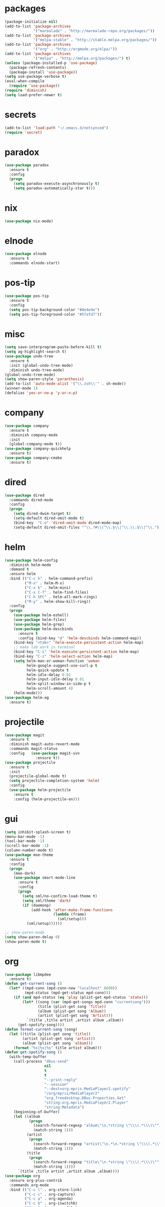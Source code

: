* packages
#+begin_src emacs-lisp :tangle yes
  (package-initialize nil)
  (add-to-list 'package-archives
               '("marmalade" . "http://marmalade-repo.org/packages/"))
  (add-to-list 'package-archives
               '("melpa-stable" . "http://stable.melpa.org/packages/"))
  (add-to-list 'package-archives
               '("org" . "http://orgmode.org/elpa/"))
  (add-to-list 'package-archives
               '("melpa" . "http://melpa.org/packages/") t)
  (unless (package-installed-p 'use-package)
    (package-refresh-contents)
    (package-install 'use-package))
  (setq use-package-verbose t)
  (eval-when-compile
    (require 'use-package))
  (require 'diminish)
  (setq load-prefer-newer t)
#+end_src
* secrets
#+begin_src emacs-lisp :tangle yes
  (add-to-list 'load-path "~/.emacs.d/notsynced")
  (require 'secret)
#+end_src
* paradox
#+begin_src emacs-lisp :tangle yes
  (use-package paradox
    :ensure t
    :config
    (progn
      (setq paradox-execute-asynchronously t)
      (setq paradox-automatically-star t)))
#+end_src
* nix
#+begin_src emacs-lisp :tangle yes
  (use-package nix-mode)
#+end_src
* elnode
#+begin_src emacs-lisp :tangle yes
  (use-package elnode
    :ensure t
    :commands elnode-start)
#+end_src
* pos-tip
#+begin_src emacs-lisp :tangle yes
  (use-package pos-tip
    :ensure t
    :config
    (setq pos-tip-background-color "#4e4e4e")
    (setq pos-tip-foreground-color "#5fafd7"))
#+end_src
* misc
#+begin_src emacs-lisp :tangle yes
  (setq save-interprogram-paste-before-kill t)
  (setq ag-highlight-search t)
  (use-package undo-tree
    :ensure t
    :init (global-undo-tree-mode)
    :diminish undo-tree-mode)
  (global-undo-tree-mode)
  (setq show-paren-style 'paranthesis)
  (add-to-list 'auto-mode-alist '("\\.zsh\\'" . sh-mode))
  (winner-mode 1)
  (defalias 'yes-or-no-p 'y-or-n-p)
#+end_src
* company
#+begin_src emacs-lisp :tangle yes
  (use-package company
    :ensure t
    :diminish company-mode
    :init
    (global-company-mode t))
  (use-package company-quickhelp
    :ensure t)
  (use-package company-cmake
    :ensure t)
#+end_src
* dired
#+begin_src emacs-lisp :tangle yes
  (use-package dired
    :commands dired-mode
    :config
    (progn
      (setq dired-dwim-target t)
      (setq-default dired-omit-mode t)
      (bind-key  "C-o" 'dired-omit-mode dired-mode-map)
      (setq-default dired-omit-files "^\\.?#\\|^\\.$\\|^\\.\\.$\\|^\\.")))
#+end_src

* helm
#+begin_src emacs-lisp :tangle yes
  (use-package helm-config
    :diminish helm-mode
    :demand t
    :ensure helm
    :bind (("C-c h" . helm-command-prefix)
           ("M-x" . helm-M-x)
           ("C-x b" . helm-mini)
           ("C-x C-f" . helm-find-files)
           ("C-h SPC" . helm-all-mark-rings)
           ("M-y" . helm-show-kill-ring))
    :config
    (progn
      (use-package helm-eshell)
      (use-package helm-files)
      (use-package helm-grep)
      (use-package helm-descbinds
        :ensure t
        :config (bind-key "d" 'helm-descbinds helm-command-map))
      (bind-key "<tab>" 'helm-execute-persistent-action helm-map)
      ;; make tab work in terminal
      (bind-key "C-i" 'helm-execute-persistent-action helm-map)
      (bind-key "C-z" 'helm-select-action helm-map)
      (setq helm-man-or-woman-function 'woman
            helm-google-suggest-use-curl-p t
            helm-quick-update t
            helm-idle-delay 0.01
            helm-input-idle-delay 0.01
            helm-split-window-in-side-p t
            helm-scroll-amount 4)
      (helm-mode)))
  (use-package helm-ag
    :ensure t)
#+end_src
* projectile
#+begin_src emacs-lisp :tangle yes
  (use-package magit
    :ensure t
    :diminish magit-auto-revert-mode
    :commands magit-status
    :config   (use-package magit-svn
                :ensure t))
  (use-package projectile
    :ensure t
    :init
    (projectile-global-mode t)
    (setq projectile-completion-system 'helm)
    :config
    (use-package helm-projectile
      :ensure t
      :config (helm-projectile-on)))
#+end_src
* gui
#+begin_src emacs-lisp :tangle yes
  (setq inhibit-splash-screen t)
  (menu-bar-mode -1)
  (tool-bar-mode -1)
  (scroll-bar-mode -1)
  (column-number-mode t)
  (use-package moe-theme
    :ensure t
    :config
    (progn
      (moe-dark)
      (use-package smart-mode-line
        :ensure t
        :config
        (progn
          (setq sml/no-confirm-load-theme t)
          (setq sml/theme 'dark)
          (if (daemonp)
              (add-hook 'after-make-frame-functions
                        (lambda (frame)
                          (sml/setup)))
            (sml/setup))))))

  ;; show-paren-mode
  (setq show-paren-delay 0)
  (show-paren-mode t)
#+end_src
* org
#+begin_src emacs-lisp :tangle yes
  (use-package libmpdee
    :ensure t)
  (defun get-current-song ()
    (let* ((mpd-conn (mpd-conn-new "localhost" 6600))
           (mpd-status (mpd-get-status mpd-conn)))
      (if (and mpd-status (eq 'play (plist-get mpd-status 'state)))
          (let* ((song (car (mpd-get-songs mpd-conn "currentsong")))
                 (title (plist-get song 'Title))
                 (album (plist-get song 'Album))
                 (artist (plist-get song 'Artist)))
            `(title ,title artist ,artist album ,album))
        (get-spotify-song))))
  (defun format-current-song (song)
    (let ((title (plist-get song 'title))
          (artist (plist-get song 'artist))
          (album (plist-get song 'album)))
      (format "%s|%s|%s" title artist album)))
  (defun get-spotify-song ()
    (with-temp-buffer
      (call-process "dbus-send"
                    nil
                    t
                    t
                    "--print-reply"
                    "--session"
                    "--dest=org.mpris.MediaPlayer2.spotify"
                    "/org/mpris/MediaPlayer2"
                    "org.freedesktop.DBus.Properties.Get"
                    "string:org.mpris.MediaPlayer2.Player"
                    "string:Metadata")
      (beginning-of-buffer)
      (let ((album
             (progn
               (search-forward-regexp "album\"\n.*string \"\\\(.*\\\)\"")
               (match-string 1)))
            (artist
             (progn
               (search-forward-regexp "artist\"\n.*\n.*string \"\\\(.*\\\)\"")
               (match-string 1)))
            (title
             (progn
               (search-forward-regexp "title\"\n.*string \"\\\(.*\\\)\"")
               (match-string 1))))
        `(title ,title artist ,artist album ,album))))
  (use-package org
    :ensure org-plus-contrib
    :commands org-mode
    :bind (("C-c l" . org-store-link)
           ("C-c c" . org-capture)
           ("C-c a" . org-agenda)
           ("C-c b" . org-iswitchb)
           ("C-c C-w" . org-refile)
           ("C-c j" . org-clock-goto)
           ("C-c C-x C-o" . org-clock-out))
    :init
    (progn
      (setq org-directory "~/org")
      (setq org-agenda-files '("~/org"))
      (setq org-mobile-directory "~/org/mobile")
      (setq org-default-notes-file (concat org-directory "/notes.org"))
      (setq org-log-done t)
      (setq org-clock-persist t)
          (setq org-file-apps
            '((auto-mode . emacs)
              ("\\.mm\\'" . system)
              ("\\.x?html?\\'" . "firefox %s")
              ("\\.pdf::\\([0-9]+\\)\\'" . "zathura \"%s\" -P %1")
              ("\\.pdf\\'" . "zathura \"%s\"")))
      (setq org-refile-targets (quote ((org-agenda-files :maxlevel . 4))))
      (setq org-agenda-span 'month)
      (setq org-agenda-custom-commands
            '(("h" agenda "120 days"
               ((org-agenda-show-all-dates nil)
                (org-agenda-span 120))
               )))
      (setq org-capture-templates
            '(("t" "Task" entry (file+headline "" "Tasks")
               "* TODO %?\n  %U\n  %a")
              ("s" "Song" table-line (file+headline "~/org/org.org" "Songs")
               "|%(format-current-song (get-current-song))|%U|%a|"
               :immediate-finish t)))
      (setq org-refile-allow-creating-parent-nodes 'confirm)
      (setq org-src-fontify-natively t)
      (setq org-use-speed-commands t)
      (setq org-clock-mode-line-total 'current))
    :config
    (progn
      (org-clock-persistence-insinuate)
      (org-babel-do-load-languages
       'org-babel-load-languages
       '((R . t)
         (ledger . t)))
          (setq org-use-speed-commands t)
      (add-to-list 'org-modules 'org-habit)
      (org-load-modules-maybe t)
      (use-package cdlatex
        :ensure t
        :commands turn-on-org-cdlatex)
      (add-hook 'org-mode-hook 'turn-on-org-cdlatex)
      (use-package ox-latex
        :config
        (add-to-list 'org-latex-classes
                     '("koma-article"
                       "\\documentclass{scrartcl}"
                       ("\\section{%s}" . "\\section*{%s}")
                       ("\\subsection{%s}" . "\\subsection*{%s}")
                       ("\\subsubsection{%s}" . "\\subsubsection*{%s}")
                       ("\\paragraph{%s}" . "\\paragraph*{%s}")
                       ("\\subparagraph{%s}" . "\\subparagraph*{%s}")))
        (use-package ox-bibtex)
        (use-package ox :config
          (setq org-export-default-language "de-de"))
        (setq org-latex-packages-alist '(("ngerman" "babel" nil)))
        (setq org-latex-default-packages-alist '(("AUTO" "inputenc" t)
                                                 ("T1" "fontenc" t)
                                                 ("" "fixltx2e" nil)
                                                 ("" "graphicx" t)
                                                 ("" "longtable" nil)
                                                 ("" "float" nil)
                                                 ("" "wrapfig" nil)
                                                 ("" "rotating" nil)
                                                 ("normalem" "ulem" t)
                                                 ("" "amsmath" t)
                                                 ("" "textcomp" t)
                                                 ("" "marvosym" t)
                                                 ("" "wasysym" t)
                                                 ("" "amssymb" t)
                                                 ("hyphens" "url" nil)
                                                 ("" "hyperref" nil)
                                                 "\\tolerance=1000"))
        (use-package org-bullets
          :init (add-hook 'org-mode-hook (lambda () (org-bullets-mode 1))))
        (setq org-highlight-latex-and-related '(latex script entities))
        (setq org-latex-toc-command "\\tableofcontents\n\\clearpage\n")
        (setq org-format-latex-options (plist-put org-format-latex-options :scale 2.0)))))
#+end_src
* functions
#+begin_src emacs-lisp :tangle yes
  ;; comment out line if no region is selected
  (defun comment-dwim-line (&optional arg)
      "Replacement for the comment-dwim command.
      If no region is selected and current line is not blank and we are not at the end of the line,
      then comment current line.
      Replaces default behaviour of comment-dwim, when it inserts comment at the end of the line."
        (interactive "*P")
        (comment-normalize-vars)
        (if (and (not (region-active-p)) (not (looking-at "[ \t]*$")))
            (comment-or-uncomment-region (line-beginning-position) (line-end-position))
          (comment-dwim arg)))

  ;; functions to paste to http://sprunge.us using web.el
  (use-package web
    :ensure t)
  (defun sprunge-region (start end)
    (interactive "r")
    (let ((buffer-contents (buffer-substring-no-properties start end))
               (query-data (make-hash-table :test 'equal)))
            (puthash 'sprunge buffer-contents query-data)
        (web-http-post
         (lambda (con header data)
           (kill-new (substring data 0 -1)))
         :url "http://sprunge.us"
         :data query-data)))
  (defun sprunge-buffer ()
    (interactive)
    (sprunge-region (point-min) (point-max)))
#+end_src
* bindings
#+begin_src emacs-lisp :tangle yes
  (global-set-key (kbd "M-;") 'comment-dwim-line)
  ;; expand-region
  (pending-delete-mode t)
  (use-package expand-region
    :ensure t
    :bind (("C-=" . er/expand-region)))
  (global-set-key (kbd "C-x C-b") 'ibuffer)
  (global-set-key (kbd "C-x C-r") 'revert-buffer)

#+end_src
* ace
#+begin_src emacs-lisp :tangle yes
  (use-package ace-window
    :ensure t
    :bind ("M-ä" . ace-window))
  (use-package avy
    :ensure avy
    :bind ("C-ß" . avy-goto-char))
  (use-package ace-isearch
    :ensure t
    :config
    (global-ace-isearch-mode))
#+end_src
* auctex
#+begin_src emacs-lisp :tangle yes
  (use-package tex
    :ensure auctex
    :commands latex-mode
    :config
    (use-package latex
      :config
      (progn
        (setq TeX-view-program-list
              '(("zathura"
                 ("zathura" (mode-io-correlate "-sync.sh")
                  " "
                  (mode-io-correlate "%n:1:%b ")
                  "%o"))))
        (setq TeX-view-program-selection '((output-pdf "zathura")))
        (set-default 'preview-scale-function 1.2)
        (add-hook 'LaTeX-mode-hook (lambda () (TeX-global-PDF-mode t)))
        (add-hook 'LaTeX-mode-hook 'TeX-source-correlate-mode)
        (add-to-list 'LaTeX-verbatim-environments "comment")
        (add-to-list 'TeX-command-list
                     '("Glossary" "makeglossaries %s" TeX-run-command nil
                       (latex-mode) :help "Create glossaries")))))

#+end_src
* haskell
#+begin_src emacs-lisp :tangle yes
  (use-package haskell-mode
    :ensure t
    :mode "\\.\\(l\\|c\\)?hs\\'"
    :init (progn
            (add-hook 'haskell-mode-hook 'structured-haskell-mode)
            (add-hook 'haskell-mode-hook 'interactive-haskell-mode)
            (use-package ide-backend-mode
              :load-path "~/code/emacs/ide-backend-mode")
            (add-hook 'haskell-mode-hook 'hindent-mode)
            (add-hook 'haskell-mode-hook 'ide-backend-mode)
            (add-hook 'haskell-interactive-mode-hook 'structured-haskell-repl-mode))
    :config
    (progn
      (setq haskell-process-args-cabal-repl '("--ghc-option=-ferror-spans"))
      (define-key haskell-mode-map (kbd "C-`") 'haskell-interactive-bring)
      (setq haskell-process-log t)
      (setq haskell-interactive-mode-eval-mode 'haskell-mode)
      (use-package shm
        :load-path "~/code/haskell/structured-haskell-mode/elisp")
      (use-package hindent
        :load-path "~/code/haskell/hindent/elisp"
        :config (setq hindent-style "chris-done"))
      (define-key haskell-mode-map (kbd "C-c i") 'hindent/reformat-decl)
      (use-package haskell)
      (defun haskell-generate-wrapper (wrappername typesignature)
        (interactive "sname of the wrapper: \nstype signature: ")
        (insert (format "foreign import ccall safe \"wrapper\"\n  %s ::\n    (%s) ->\n    IO (FunPtr (%s))\n"
                        wrappername typesignature typesignature)))))
#+end_src
* mu4e
#+begin_src emacs-lisp :tangle yes
  (add-to-list 'load-path "~/code/emacs/mu/mu4e")
  (require 'mu4e)
  (require 'org-mu4e)
  (require 'mu4e-contrib)
  (if mail-on
      (progn
        (setq mu4e-mu-binary "~/code/emacs/mu/mu/mu")
        (setq mu4e-html2text-command
              'mu4e-shr2text)
        (setq mu4e-maildir "~/mail")
        (setq mu4e-drafts-folder "/gmail/drafts")
        (setq mu4e-sent-folder   "/gmail/sent")
        (setq mu4e-trash-folder  "/gmail/trash")
        (setq mu4e-get-mail-command "mbsync -a")
        (setq mu4e-update-interval 300)
        (setq mu4e-view-show-addresses t)
        (setq mu4e-headers-include-related t)
        (setq mu4e-headers-show-threads nil)
        (setq mu4e-headers-skip-duplicates t)
        (setq mu4e-split-view 'vertical)
        (setq mu4e-compose-dont-reply-to-self t)
        (setq mu4e-compose-keep-self-cc nil)
        (setq
         user-mail-address (cadr mu4e-user-mail-address-list)
         user-full-name  "Moritz Kiefer"
         mu4e-compose-signature ""
         mu4e-compose-signature-auto-include nil)
        (setq mu4e-attachment-dir "~/downloads")

        (setq   mu4e-maildir-shortcuts
                '(("/gmail/inbox"     . ?g)
                  ("/holarse/inbox"       . ?h)
                  ("/purelyfunctional/inbox" . ?p)))

        (setq message-send-mail-function 'smtpmail-send-it
              smtpmail-stream-type 'starttls
              smtpmail-default-smtp-server "smtp.gmail.com"
              smtpmail-smtp-server "smtp.gmail.com"
              smtpmail-smtp-service 587)

        (defvar mu4e-account-alist
          `(("gmail"
             (mu4e-sent-folder "/gmail/sent")
             (mu4e-drafts-folder "/gmail/drafts")
             (mu4e-trash-folder "/gmail/trash")
             (mu4e-sent-messages-behavior delete)
             (user-mail-address ,(car mu4e-user-mail-address-list))
             (smtpmail-default-smtp-server "smtp.gmail.com")
             (smtpmail-smtp-server "smtp.gmail.com")
             (smtpmail-stream-type starttls)
             (smtpmail-smtp-service 587))
            ("holarse"
             (mu4e-sent-folder "/holarse/sent")
             (mu4e-drafts-folder "/holarse/drafts")
             (mu4e-sent-messages-behavior sent)
             (user-mail-address ,(cddr mu4e-user-mail-address-list))
             (smtpmail-default-smtp-server "asmtp.mail.hostpoint.ch")
             (smtpmail-smtp-server "asmtp.mail.hostpoint.ch")
             (smtpmail-stream-type starttls)
             (smtpmail-smtp-service 587))
            ("purelyfunctional"
             (mu4e-sent-folder "/purelyfunctional/sent")
             (mu4e-drafts-folder "/purelyfunctional/drafts")
             (mu4e-sent-messages-behavior sent)
             (user-mail-address ,(cadr mu4e-user-mail-address-list))
             (smtpmail-default-smtp-server "cassiopeia.uberspace.de")
             (smtpmail-smtp-server "cassiopeia.uberspace.de")
             (smtpmail-stream-type starttls)
             (smtpmail-smtp-service 587))))

        (defun mu4e-set-account ()
          "Set the account for composing a message."
          (let* ((account
                  (if mu4e-compose-parent-message
                      (let ((maildir (mu4e-message-field mu4e-compose-parent-message :maildir)))
                        (string-match "/\\(.*?\\)/" maildir)
                        (match-string 1 maildir))
                    (completing-read (format "Compose with account: (%s) "
                                             (mapconcat #'(lambda (var) (car var)) mu4e-account-alist "/"))
                                     (mapcar #'(lambda (var) (car var)) mu4e-account-alist)
                                     nil t nil nil (caar mu4e-account-alist))))
                 (account-vars (cdr (assoc account mu4e-account-alist))))
            (if account-vars
                (mapc #'(lambda (var)
                          (set (car var) (cadr var)))
                      account-vars)
              (error "No email account found"))))

        (add-hook 'mu4e-compose-pre-hook 'mu4e-set-account)

        (setq mu4e-bookmarks '(
                               ("flag:unread AND NOT flag:trashed AND NOT maildir:/gmail/spam"
                                "Unread messages"     ?u)
                               ("date:today..now"                  "Today's messages"     ?t)
                               ("date:7d..now"                     "Last 7 days"          ?w)
                               ("mime:image/*"                     "Messages with images" ?p)))

        (add-hook 'mu4e-compose-mode-hook 'mml-secure-message-sign)
        (add-hook 'mu4e-view-mode-hook '(lambda ()
                                          (local-set-key (kbd "<end>") 'end-of-line)
                                          (local-set-key (kbd "<home>") 'beginning-of-line)))

        (setq mu4e-view-show-images t)
        (when (fboundp 'imagemagick-register-types)
          (imagemagick-register-types))
        (add-to-list 'mu4e-view-actions
                     '("View in browser" . mu4e-action-view-in-browser) t)



        ;; don't keep message buffers around
        (setq message-kill-buffer-on-exit t)))
#+end_src
* indentation
#+begin_src emacs-lisp :tangle yes
  (setq-default tab-width 4)
  (setq-default indent-tabs-mode nil)
#+end_src
* lisp
#+begin_src emacs-lisp :tangle yes
  (use-package lisp-mode
    :init
    (progn
      (use-package paredit
        :diminish paredit-mode
        :ensure t
        :commands enable-paredit-mode)
      (use-package elisp-slime-nav
        :diminish elisp-slime-nav-mode
        :ensure t
        :commands turn-on-elisp-slime-nav-mode)
      (dolist (hook '(emacs-lisp-mode-hook ielm-mode-hook eval-expression-minibuffer-setup-hook))
        (add-hook hook 'turn-on-elisp-slime-nav-mode)
        (add-hook hook 'enable-paredit-mode))
      (use-package eldoc
        :diminish eldoc-mode
        :init
        (progn
          (add-hook 'emacs-lisp-mode-hook 'turn-on-eldoc-mode)
          (add-hook 'lisp-interaction-mode-hook 'turn-on-eldoc-mode)
          (add-hook 'ielm-mode-hook 'turn-on-eldoc-mode)))))
#+end_src
* flycheck
#+begin_src emacs-lisp :tangle yes
  (use-package flycheck
    :ensure t
    :diminish flycheck-mode
    :defer t
    :config (progn (add-hook 'after-init-hook #'global-flycheck-mode)
                   (setq flycheck-emacs-lisp-load-path 'inherit)))
  ;; (eval-after-load 'flycheck
  ;;   '(add-to-list 'flycheck-checkers 'haskell-process))
  ;; (require 'haskell-flycheck)
#+end_src
* browser
#+begin_src emacs-lisp :tangle yes
  (setq browse-url-browser-function 'browse-url-xdg-open)
#+end_src
* gdb
#+begin_src emacs-lisp :tangle yes
  (setq gdb-many-windows t)
#+end_src
* yasnippet
#+begin_src emacs-lisp :tangle yes
  (use-package yasnippet
    :diminish yas-minor-mode
    :ensure t
    :commands yas-global-mode
    :init
    (progn
      (setq yas-snippet-dirs '("~/code/emacs/snippets/yasnippet-snippets"))
      (yas-global-mode t)))
  (use-package helm-c-yasnippet
    :ensure t
    :bind (("C-c y" . helm-yas-complete))
    :config (setq helm-yas-display-key-on-candidate t))
#+end_src
* symlinks
#+begin_src emacs-lisp :tangle yes
  (setq vc-follow-symlinks t)
#+end_src
* magit
#+begin_src emacs-lisp :tangle yes
  (add-hook 'magit-mode-hook 'magit-load-config-extensions)
#+end_src
* emmet
#+begin_src emacs-lisp :tangle yes
  (add-hook 'sgml-mode-hook 'emmet-mode)
  (add-hook 'css-mode-hook  'emmet-mode)
#+end_src
* pkgbuild
#+begin_src emacs-lisp :tangle yes
  (use-package pkgbuild-mode
    :ensure t
    :mode "/PKGBULD$")
#+end_src
* abbrev
#+begin_src emacs-lisp :tangle yes
  (use-package abbrev
    :diminish abbrev-mode
    :config
    (progn (abbrev-mode)
           (setq abbrev-file-name "~/.emacs.d/abbrev_defs")))
#+end_src
* ediff
#+begin_src emacs-lisp :tangle yes
  (setq ediff-window-setup-function 'ediff-setup-windows-plain)
  (setq ediff-split-window-function 'split-window-horizontally)
#+end_src
* reveal
#+begin_src emacs-lisp :tangle yes
  (setq org-reveal-root "file:///home/moritz/code/web/reveal.js/")
  (setq org-reveal-title-slide-template
        "<h1>%t</h1>
         <h2>%a</h2>
         <h2>%d</h2>")
#+end_src
* impress
#+begin_src emacs-lisp :tangle yes
  (setq org-impress-js-javascript "/home/moritz/code/web/impress.js/js/impress.js")
  (setq org-impress-js-stylesheet "/home/moritz/code/web/impress.js/css/impress-demo.css")
#+end_src
* idris
#+begin_src emacs-lisp :tangle yes
  (add-to-list 'load-path "~/code/idris/idris-mode")
  (require 'idris-mode)
  (setq idris-metavariable-list-show-expanded t)
#+end_src
* skewer
#+begin_src emacs-lisp :tangle yes
  (add-hook 'js2-mode-hook 'skewer-mode)
  (add-hook 'css-mode-hook 'skewer-css-mode)
  (add-hook 'html-mode-hook 'skewer-html-mode)
#+end_src
* gpgfix
#+begin_src emacs-lisp :tangle yes
  (defun epg--list-keys-1 (context name mode)
    (let ((args (append (if (epg-context-home-directory context)
                            (list "--homedir"
                                  (epg-context-home-directory context)))
                        '("--with-colons" "--no-greeting" "--batch"
                          "--with-fingerprint" "--with-fingerprint")
                        (unless (eq (epg-context-protocol context) 'CMS)
                          '("--fixed-list-mode"))))
          (list-keys-option (if (memq mode '(t secret))
                                "--list-secret-keys"
                              (if (memq mode '(nil public))
                                  "--list-keys"
                                "--list-sigs")))
          (coding-system-for-read 'binary)
          keys string field index)
      (if name
          (progn
            (unless (listp name)
              (setq name (list name)))
            (while name
              (setq args (append args (list list-keys-option (car name)))
                    name (cdr name))))
        (setq args (append args (list list-keys-option))))
      (with-temp-buffer
        (apply #'call-process
               (epg-context-program context)
               nil (list t nil) nil args)
        (goto-char (point-min))
        (while (re-search-forward "^[a-z][a-z][a-z]:.*" nil t)
          (setq keys (cons (make-vector 15 nil) keys)
                string (match-string 0)
                index 0
                field 0)
          (while (and (< field (length (car keys)))
                      (eq index
                          (string-match "\\([^:]+\\)?:" string index)))
            (setq index (match-end 0))
            (aset (car keys) field (match-string 1 string))
            (setq field (1+ field))))
        (nreverse keys))))
#+end_src
* hydra
#+begin_src emacs-lisp :tangle yes
  (use-package hydra
    :ensure t)
  (global-set-key
   (kbd "M-ö")
   (defhydra hydra-window (:color amaranth)
     "window"
     ("n" windmove-left)
     ("r" windmove-down)
     ("t" windmove-up)
     ("d" windmove-right)
     ("v" (lambda ()
            (interactive)
            (split-window-right)
            (windmove-right))
      "vert")
     ("x" (lambda ()
            (interactive)
            (split-window-below)
            (windmove-down))
      "horz")
     ("t" transpose-frame "'")
     ("o" delete-other-windows "one" :color blue)
     ("a" ace-window "ace")
     ("s" ace-swap-window "swap")
     ("k" ace-delete-window "del")
     ("i" ace-maximize-window "ace-one" :color blue)
     ("b" helm-mini "buf")
     ("f" helm-find-files "file")
     ("m" headlong-bookmark-jump "bmk")
     ("q" nil "cancel")))
  (defhydra hydra-zoom (global-map "<f2>")
    "zoom"
    ("g" text-scale-increase "in")
    ("l" text-scale-decrease "out"))
  (defhydra hydra-error (global-map "M-g")
    "goto-error"
    ("h" first-error "first")
    ("j" next-error "next")
    ("k" previous-error "prev")
    ("v" recenter-top-bottom "recenter")
    ("q" nil "quit"))
  (use-package windmove)
  (defun hydra-move-splitter-left (arg)
    "Move window splitter left."
    (interactive "p")
    (if (let ((windmove-wrap-around))
          (windmove-find-other-window 'right))
        (shrink-window-horizontally arg)
      (enlarge-window-horizontally arg)))
  (defun hydra-move-splitter-right (arg)
    "Move window splitter right."
    (interactive "p")
    (if (let ((windmove-wrap-around))
          (windmove-find-other-window 'right))
        (enlarge-window-horizontally arg)
      (shrink-window-horizontally arg)))
  (defun hydra-move-splitter-up (arg)
    "Move window splitter up."
    (interactive "p")
    (if (let ((windmove-wrap-around))
          (windmove-find-other-window 'up))
        (enlarge-window arg)
      (shrink-window arg)))
  (defun hydra-move-splitter-down (arg)
    "Move window splitter down."
    (interactive "p")
    (if (let ((windmove-wrap-around))
          (windmove-find-other-window 'up))
        (shrink-window arg)
      (enlarge-window arg)))
  (global-set-key
   (kbd "M-ü")
   (defhydra hydra-splitter ()
     "splitter"
     ("n" hydra-move-splitter-left)
     ("r" hydra-move-splitter-down)
     ("t" hydra-move-splitter-up)
     ("d" hydra-move-splitter-right)
     ("q" nil "quit")))
  (use-package volume
    :ensure t)
  (global-set-key
   (kbd "C-c v")
   (defhydra hydra-volume (:color amaranth)
     ("d" (volume-lower 5))
     ("u" (volume-raise 5))
     ("n" volume-raise)
     ("p" volume-lower)
     ("q" nil "quit")))
#+end_src
* github
#+begin_src emacs-lisp :tangle yes
  (use-package oauth2
    :ensure t)
  (use-package github
    :load-path "~/code/emacs/github")
#+end_src
* guide-key
#+begin_src emacs-lisp :tangle yes
  (use-package guide-key
    :ensure t
    :defer t
    :diminish guide-key-mode
    :init
    (progn
      (setq guide-key/guide-key-sequence '("C-x r" "C-x 4" "C-c" "C-c h"))
      (guide-key-mode 1)))
#+end_src
* multiple cursors
#+begin_src emacs-lisp :tangle yes
  (use-package multiple-cursors
    :ensure t
    :bind
    (("C-S-c C-S-c" . mc/edit-lines)
     ("C->" . mc/mark-next-like-this)
     ("C-<"  . mc/mark-previous-like-this)
     ("C-c C-<" . mc/mark-all-like-this)))
#+end_src
* sx
#+begin_src emacs-lisp :tangle yes
  (use-package sx
    :ensure t)
#+end_src
* markdown
#+begin_src emacs-lisp :tangle yes
  (use-package markdown-mode
    :ensure t)
#+end_src
* unbound
#+begin_src emacs-lisp :tangle yes
  (use-package unbound
    :ensure t)
#+end_src
* holidays
#+begin_src emacs-lisp :tangle yes
  (setq holiday-general-holidays
        '((holiday-fixed 1 1 "Neujahr")
          (holiday-fixed 5 1 "Tag der Arbeit")
          (holiday-fixed 10 3 "Tag der deutschen Einheit")))
  (setq holiday-christian-holidays
        '((holiday-fixed 12 25 "1. Weihnachtstag")
          (holiday-fixed 12 26 "2. Weihnachtstag")
          (holiday-fixed 1 6 "Heilige 3 Könige")
          (holiday-fixed 11 1 "Allerheiligen")
          ;; Date of Easter calculation taken from holidays.el.
          (let* ((century (1+ (/ displayed-year 100)))
                 (shifted-epact (% (+ 14 (* 11 (% displayed-year 19))
                                      (- (/ (* 3 century) 4))
                                      (/ (+ 5 (* 8 century)) 25)
                                      (* 30 century))
                                   30))
                 (adjusted-epact (if (or (= shifted-epact 0)
                                         (and (= shifted-epact 1)
                                              (< 10 (% displayed-year 19))))
                                     (1+ shifted-epact)
                                   shifted-epact))
                 (paschal-moon (- (calendar-absolute-from-gregorian
                                   (list 4 19 displayed-year))
                                  adjusted-epact))
                 (easter (calendar-dayname-on-or-before 0 (+ paschal-moon 7))))
            (filter-visible-calendar-holidays
             (mapcar
              (lambda (l)
                (list (calendar-gregorian-from-absolute (+ easter (car l)))
                      (nth 1 l)))
              '(
                ( -2 "Karfreitag")
                (  0 "Ostersonntag")
                ( +1 "Ostermontag")
                (+39 "Christi Himmelfahrt")
                (+49 "Pfingstsonntag")
                (+50 "Pfingstmontag")
                (+60 "Fronleichnam")
                ))))))
  (setq calendar-holidays (append holiday-general-holidays holiday-christian-holidays))
#+end_src
* ledger
#+begin_src emacs-lisp :tangle yes
  (use-package ledger-mode
    :commands ledger-mode
    :mode "\\.ledger\\'"
    :config
    (progn
      (setq ledger-reconcile-default-commodity "€")
      (defadvice ledger-report-cmd (around ledger-report-gpg)
        (let ((ledger-reports
               (if (string= (file-name-extension (or (buffer-file-name ledger-buf) "")) "gpg")
                   (mapcar
                    (lambda (report)
                      (list (car report)
                            (concat
                             "gpg2 --no-tty --quiet -d %(ledger-file) | ledger -f - "
                             (mapconcat 'identity (cdddr (split-string (cadr report))) " "))))
                    ledger-reports)
                 ledger-reports)))
          ad-do-it))

      (ad-activate 'ledger-report-cmd)))
#+end_src
* proofgeneral
#+begin_src emacs-lisp :tangle yes
  (use-package proof-site)
  (add-hook 'coq-mode-hook
            (lambda ()
              (make-local-variable 'face-remapping-alist)
              (setq face-remapping-alist
                    '((font-lock-comment-face . font-lock-doc-face)))))
#+end_src
